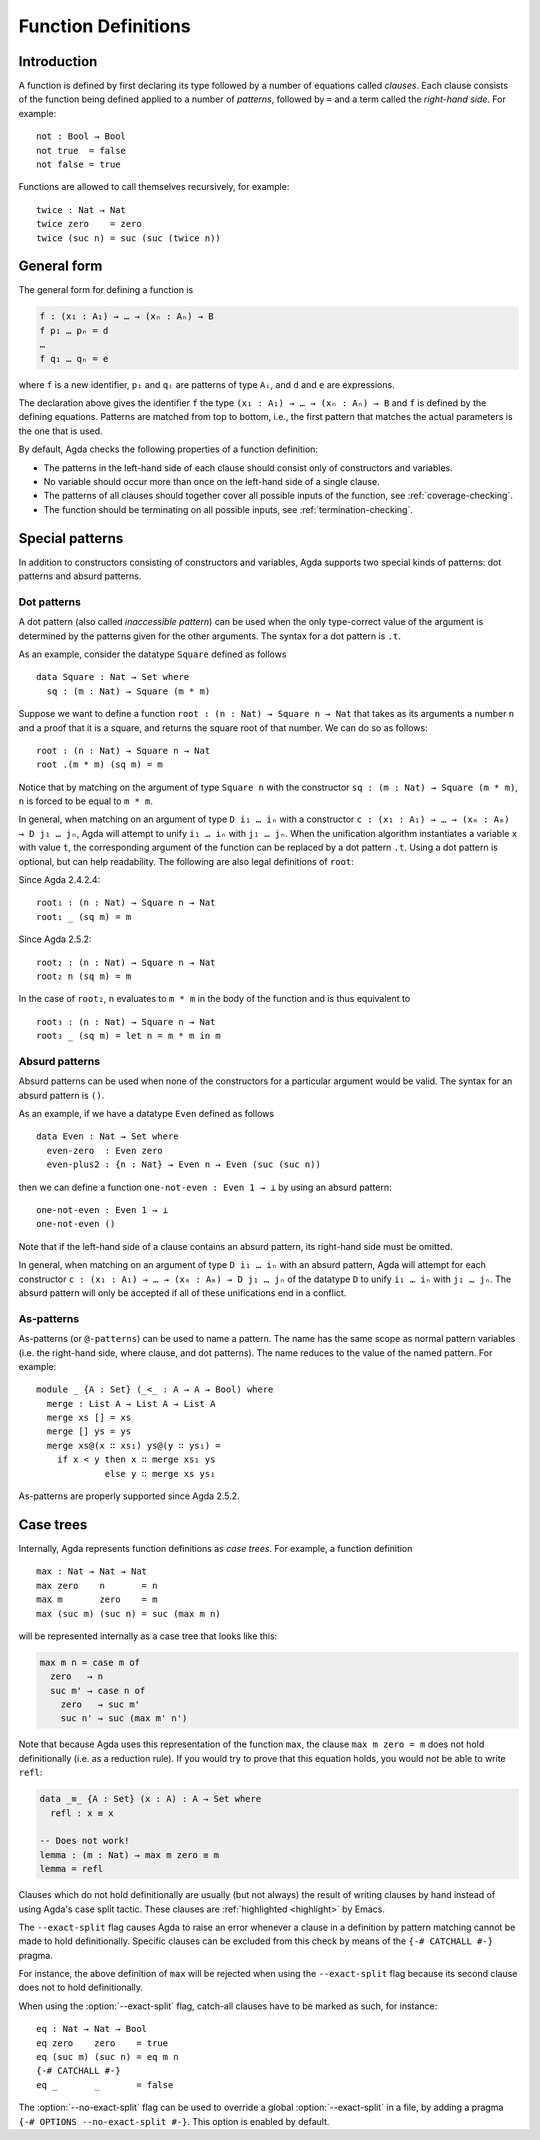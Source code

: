 ..
  ::
  {-# OPTIONS --rewriting --sized-types #-}
  module language.function-definitions where

  open import language.built-ins

.. _function-definitions:

********************
Function Definitions
********************


Introduction
============

A function is defined by first declaring its type followed by a number of
equations called *clauses*. Each clause consists of the function being defined
applied to a number of *patterns*, followed by ``=`` and a term called the
*right-hand side*. For example:
::

  not : Bool → Bool
  not true  = false
  not false = true

Functions are allowed to call themselves recursively, for example:
::

  twice : Nat → Nat
  twice zero    = zero
  twice (suc n) = suc (suc (twice n))

General form
============

The general form for defining a function is

.. code-block:: agda

 f : (x₁ : A₁) → … → (xₙ : Aₙ) → B
 f p₁ … pₙ = d
 …
 f q₁ … qₙ = e

where ``f`` is a new identifier, ``pᵢ`` and ``qᵢ`` are patterns of type ``Aᵢ``,
and ``d`` and ``e`` are expressions.

The declaration above gives the identifier ``f`` the type
``(x₁ : A₁) → … → (xₙ : Aₙ) → B`` and ``f`` is defined by the defining
equations. Patterns are matched from top to bottom, i.e., the first pattern
that matches the actual parameters is the one that is used.

By default, Agda checks the following properties of a function definition:

- The patterns in the left-hand side of each clause should consist only of
  constructors and variables.
- No variable should occur more than once on the left-hand side of a single
  clause.
- The patterns of all clauses should together cover all possible inputs of
  the function, see :ref:`coverage-checking`.
- The function should be terminating on all possible inputs, see
  :ref:`termination-checking`.

Special patterns
================

In addition to constructors consisting of constructors and variables, Agda
supports two special kinds of patterns: dot patterns and absurd patterns.

.. _dot-patterns:

Dot patterns
------------

A dot pattern (also called *inaccessible pattern*) can be used when
the only type-correct value of the argument is determined by the
patterns given for the other arguments.
The syntax for a dot pattern is ``.t``.

As an example, consider the datatype ``Square`` defined as follows
::

  data Square : Nat → Set where
    sq : (m : Nat) → Square (m * m)

Suppose we want to define a function ``root : (n : Nat) → Square n → Nat`` that
takes as its arguments a number ``n`` and a proof that it is a square, and
returns the square root of that number. We can do so as follows:
::

  root : (n : Nat) → Square n → Nat
  root .(m * m) (sq m) = m

Notice that by matching on the argument of type ``Square n`` with the constructor
``sq : (m : Nat) → Square (m * m)``, ``n`` is forced to be equal to ``m * m``.

In general, when matching on an argument of type ``D i₁ … iₙ`` with a constructor
``c : (x₁ : A₁) → … → (xₘ : Aₘ) → D j₁ … jₙ``, Agda will attempt to unify
``i₁ … iₙ`` with ``j₁ … jₙ``. When the unification algorithm instantiates a
variable ``x`` with value ``t``, the corresponding argument of the function
can be replaced by a dot pattern ``.t``. Using a dot pattern is optional, but
can help readability. The following are also legal definitions of
``root``:

Since Agda 2.4.2.4::

  root₁ : (n : Nat) → Square n → Nat
  root₁ _ (sq m) = m

Since Agda 2.5.2::

  root₂ : (n : Nat) → Square n → Nat
  root₂ n (sq m) = m

In the case of ``root₂``, ``n`` evaluates to ``m * m`` in the body of the
function and is thus equivalent to

::

  root₃ : (n : Nat) → Square n → Nat
  root₃ _ (sq m) = let n = m * m in m

.. _absurd-patterns:

Absurd patterns
---------------

Absurd patterns can be used when none of the constructors for a particular
argument would be valid. The syntax for an absurd pattern is ``()``.

As an example, if we have a datatype ``Even`` defined as follows
::

  data Even : Nat → Set where
    even-zero  : Even zero
    even-plus2 : {n : Nat} → Even n → Even (suc (suc n))

then we can define a function ``one-not-even : Even 1 → ⊥`` by using an absurd
pattern:
::

  one-not-even : Even 1 → ⊥
  one-not-even ()

Note that if the left-hand side of a clause contains an absurd pattern, its
right-hand side must be omitted.

In general, when matching on an argument of type ``D i₁ … iₙ`` with an absurd
pattern, Agda will attempt for each constructor
``c : (x₁ : A₁) → … → (xₘ : Aₘ) → D j₁ … jₙ`` of the datatype ``D`` to unify
``i₁ … iₙ`` with ``j₁ … jₙ``. The absurd pattern will only be accepted if all
of these unifications end in a conflict.

As-patterns
-----------

As-patterns (or ``@-patterns``) can be used to name a pattern. The name has the
same scope as normal pattern variables (i.e. the right-hand side, where clause,
and dot patterns). The name reduces to the value of the named pattern. For example::

  module _ {A : Set} (_<_ : A → A → Bool) where
    merge : List A → List A → List A
    merge xs [] = xs
    merge [] ys = ys
    merge xs@(x ∷ xs₁) ys@(y ∷ ys₁) =
      if x < y then x ∷ merge xs₁ ys
               else y ∷ merge xs ys₁

As-patterns are properly supported since Agda 2.5.2.

.. _case-trees:

Case trees
==========

Internally, Agda represents function definitions as *case trees*. For example,
a function definition
::

  max : Nat → Nat → Nat
  max zero    n       = n
  max m       zero    = m
  max (suc m) (suc n) = suc (max m n)

will be represented internally as a case tree that looks like this:

.. code-block:: agda

  max m n = case m of
    zero   → n
    suc m' → case n of
      zero   → suc m'
      suc n' → suc (max m' n')

Note that because Agda uses this representation of the function
``max``, the clause ``max m zero = m`` does not hold definitionally
(i.e. as a reduction rule). If you would try to prove that this
equation holds, you would not be able to write ``refl``:

.. code-block:: agda

  data _≡_ {A : Set} (x : A) : A → Set where
    refl : x ≡ x

  -- Does not work!
  lemma : (m : Nat) → max m zero ≡ m
  lemma = refl

Clauses which do not hold definitionally are usually (but not always)
the result of writing clauses by hand instead of using Agda's case
split tactic. These clauses are :ref:`highlighted <highlight>` by
Emacs.

.. _catchall-pragma:

The ``--exact-split`` flag causes Agda to raise an error whenever a
clause in a definition by pattern matching cannot be made to hold
definitionally. Specific clauses can be excluded from this check by
means of the ``{-# CATCHALL #-}`` pragma.

For instance, the above definition of ``max`` will be rejected when
using the ``--exact-split`` flag because its second clause does not to
hold definitionally.

When using the :option:`--exact-split` flag, catch-all clauses have to
be marked as such, for instance: ::

  eq : Nat → Nat → Bool
  eq zero    zero    = true
  eq (suc m) (suc n) = eq m n
  {-# CATCHALL #-}
  eq _       _       = false

The :option:`--no-exact-split` flag can be used to override a global
:option:`--exact-split` in a file, by adding a pragma
``{-# OPTIONS --no-exact-split #-}``. This option is enabled by
default.
